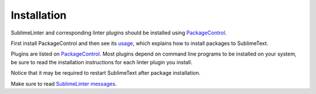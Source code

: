 Installation
==================

SublimeLinter and corresponding linter plugins should be installed using `PackageControl <https://packagecontrol.io/installation>`_.

First install PackageControl and then see its `usage <https://packagecontrol.io/docs/usage>`_,
which explains how to install packages to SublimeText.

Plugins are listed on `PackageControl <https://packagecontrol.io/search/SublimeLinter>`_.
Most plugins depend on command line programs to be installed on your system, be
sure to read the installation instructions for each linter plugin you install.


Notice that it may be required to restart SublimeText after package installation.

Make sure to read `SublimeLinter messages <https://github.com/SublimeLinter/SublimeLinter/tree/master/messages>`_.
